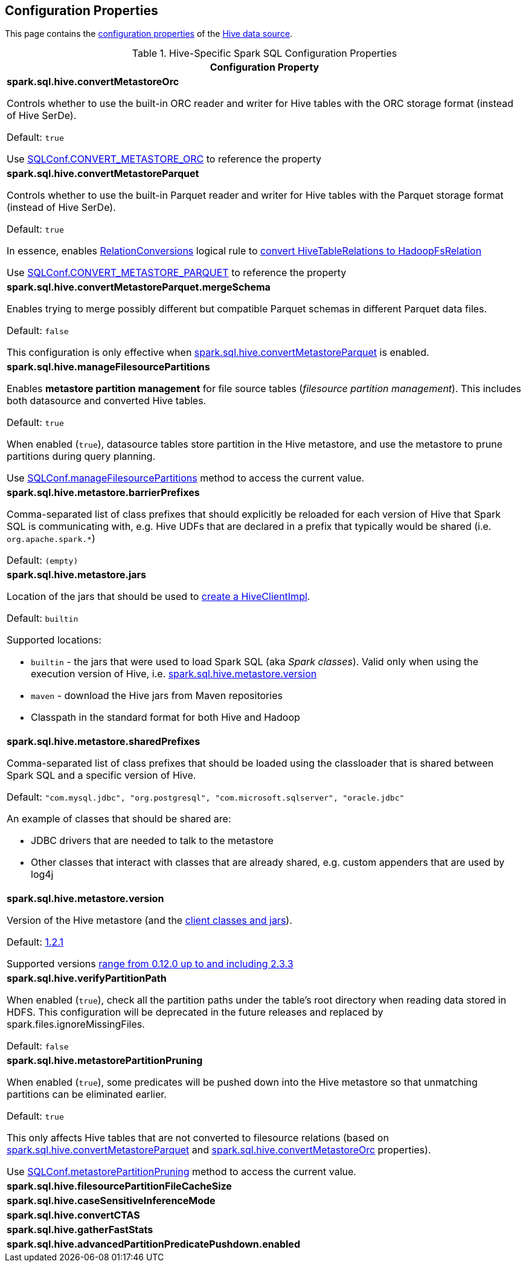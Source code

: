 == Configuration Properties

This page contains the link:../spark-sql-properties.adoc[configuration properties] of the link:index.adoc[Hive data source].

[[properties]]
.Hive-Specific Spark SQL Configuration Properties
[cols="1a",options="header",width="100%"]
|===
| Configuration Property

| [[spark.sql.hive.convertMetastoreOrc]] *spark.sql.hive.convertMetastoreOrc*

Controls whether to use the built-in ORC reader and writer for Hive tables with the ORC storage format (instead of Hive SerDe).

Default: `true`

Use link:../spark-sql-SQLConf.adoc#CONVERT_METASTORE_ORC[SQLConf.CONVERT_METASTORE_ORC] to reference the property

| [[spark.sql.hive.convertMetastoreParquet]] *spark.sql.hive.convertMetastoreParquet*

Controls whether to use the built-in Parquet reader and writer for Hive tables with the Parquet storage format (instead of Hive SerDe).

Default: `true`

In essence, enables link:RelationConversions.adoc[RelationConversions] logical rule to link:RelationConversions.adoc#convert[convert HiveTableRelations to HadoopFsRelation]

Use link:../spark-sql-SQLConf.adoc#CONVERT_METASTORE_PARQUET[SQLConf.CONVERT_METASTORE_PARQUET] to reference the property

| [[spark.sql.hive.convertMetastoreParquet.mergeSchema]] *spark.sql.hive.convertMetastoreParquet.mergeSchema*

Enables trying to merge possibly different but compatible Parquet schemas in different Parquet data files.

Default: `false`

This configuration is only effective when <<spark.sql.hive.convertMetastoreParquet, spark.sql.hive.convertMetastoreParquet>> is enabled.

| [[spark.sql.hive.manageFilesourcePartitions]] *spark.sql.hive.manageFilesourcePartitions*

Enables *metastore partition management* for file source tables (_filesource partition management_). This includes both datasource and converted Hive tables.

Default: `true`

When enabled (`true`), datasource tables store partition in the Hive metastore, and use the metastore to prune partitions during query planning.

Use link:../spark-sql-SQLConf.adoc#manageFilesourcePartitions[SQLConf.manageFilesourcePartitions] method to access the current value.

| [[spark.sql.hive.metastore.barrierPrefixes]] *spark.sql.hive.metastore.barrierPrefixes*

Comma-separated list of class prefixes that should explicitly be reloaded for each version of Hive that Spark SQL is communicating with, e.g. Hive UDFs that are declared in a prefix that typically would be shared (i.e. `org.apache.spark.*`)

Default: `(empty)`

| [[spark.sql.hive.metastore.jars]] *spark.sql.hive.metastore.jars*

Location of the jars that should be used to link:HiveUtils.adoc#newClientForMetadata[create a HiveClientImpl].

Default: `builtin`

Supported locations:

* `builtin` - the jars that were used to load Spark SQL (aka _Spark classes_). Valid only when using the execution version of Hive, i.e. <<spark.sql.hive.metastore.version, spark.sql.hive.metastore.version>>

* `maven` - download the Hive jars from Maven repositories

* Classpath in the standard format for both Hive and Hadoop

| [[spark.sql.hive.metastore.sharedPrefixes]] *spark.sql.hive.metastore.sharedPrefixes*

Comma-separated list of class prefixes that should be loaded using the classloader that is shared between Spark SQL and a specific version of Hive.

Default: `"com.mysql.jdbc", "org.postgresql", "com.microsoft.sqlserver", "oracle.jdbc"`

An example of classes that should be shared are:

* JDBC drivers that are needed to talk to the metastore

* Other classes that interact with classes that are already shared, e.g. custom appenders that are used by log4j

| [[spark.sql.hive.metastore.version]] *spark.sql.hive.metastore.version*

Version of the Hive metastore (and the link:HiveUtils.adoc#newClientForMetadata[client classes and jars]).

Default: link:HiveUtils.adoc#builtinHiveVersion[1.2.1]

Supported versions link:IsolatedClientLoader.adoc#hiveVersion[range from 0.12.0 up to and including 2.3.3]

| [[spark.sql.hive.verifyPartitionPath]] *spark.sql.hive.verifyPartitionPath*

When enabled (`true`), check all the partition paths under the table's root directory when reading data stored in HDFS. This configuration will be deprecated in the future releases and replaced by spark.files.ignoreMissingFiles.

Default: `false`

| [[spark.sql.hive.metastorePartitionPruning]] *spark.sql.hive.metastorePartitionPruning*

When enabled (`true`), some predicates will be pushed down into the Hive metastore so that unmatching partitions can be eliminated earlier.

Default: `true`

This only affects Hive tables that are not converted to filesource relations (based on <<spark.sql.hive.convertMetastoreParquet, spark.sql.hive.convertMetastoreParquet>> and <<spark.sql.hive.convertMetastoreOrc, spark.sql.hive.convertMetastoreOrc>> properties).

Use link:../spark-sql-SQLConf.adoc#metastorePartitionPruning[SQLConf.metastorePartitionPruning] method to access the current value.

| [[spark.sql.hive.filesourcePartitionFileCacheSize]] *spark.sql.hive.filesourcePartitionFileCacheSize*

| [[spark.sql.hive.caseSensitiveInferenceMode]] *spark.sql.hive.caseSensitiveInferenceMode*

| [[spark.sql.hive.convertCTAS]] *spark.sql.hive.convertCTAS*

| [[spark.sql.hive.gatherFastStats]] *spark.sql.hive.gatherFastStats*

| [[spark.sql.hive.advancedPartitionPredicatePushdown.enabled]] *spark.sql.hive.advancedPartitionPredicatePushdown.enabled*

|===
